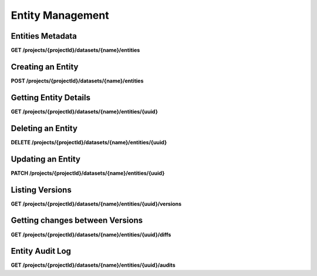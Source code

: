 .. auto generated file - DO NOT MODIFY 

Entity Management
=======================================================================================================================

.. raw:: html
  
  <p><em>(introduced: version 2023.3)</em></p><p>Version 2023.3 brings further core enhancements to Datasets and Entities, including several new endpoints for accessing information about Entities, as well as the ability to <em>create</em>,  <em>update</em>, and <em>soft-delete</em> Entities via the API.</p><p>An Entity is a specific person, place, or thing. Datasets represent collections of Entities. More information about how to set up and use Datasets can be found in the <a href="/central-api-dataset-management">Datasets</a> section of this documentation.</p>

Entities Metadata
---------------------------

**GET /projects/{projectId}/datasets/{name}/entities**

.. raw:: html

  <p>This endpoint returns a list of the Entities of a Dataset. Please note that this endpoint only returns metadata of the entities not the data. If you want to get the data of all entities then please refer to <a href="/central-api-odata-endpoints/#odata-form-service">OData Dataset Service</a>You can provide <code>?deleted=true</code> to get only deleted entities.</p>

.. dropdown:: Request

  **Parameters**

  .. list-table::
      :widths: 25 75
      :class: schema-table
      
      
      * - projectId


        - number
        
          .. raw:: html

            The numeric ID of the Project

          Example: ``16``
      * - name


        - string
        
          .. raw:: html

            Name of the Dataset

          Example: ``people``

  
.. dropdown:: Response

  **HTTP Status: 200**

  Content Type: application/json

  .. tab-set::

    .. tab-item:: Example

      .. code-block::

          [
            {
              "uuid": "uuid:85cb9aff-005e-4edd-9739-dc9c1a829c44",
              "createdAt": "2018-01-19T23:58:03.395Z",
              "updatedAt": "2018-03-21T12:45:02.312Z",
              "deletedAt": "2018-03-21T12:45:02.312Z",
              "creatorId": 1,
              "creator": {
                "createdAt": "2018-04-18T23:19:14.802Z",
                "displayName": "My Display Name",
                "id": 115,
                "type": "user",
                "updatedAt": "2018-04-18T23:42:11.406Z",
                "deletedAt": "2018-04-18T23:42:11.406Z"
              },
              "currentVersion": {
                "label": "John (88)",
                "current": true,
                "createdAt": "2018-03-21T12:45:02.312Z",
                "creatorId": 1,
                "userAgent": "Enketo/3.0.4",
                "creator": {
                  "createdAt": "2018-04-18T23:19:14.802Z",
                  "displayName": "My Display Name",
                  "id": 115,
                  "type": "user",
                  "updatedAt": "2018-04-18T23:42:11.406Z",
                  "deletedAt": "2018-04-18T23:42:11.406Z"
                }
              }
            }
          ]

    .. tab-item:: Schema

      .. raw:: html

        <p>Standard Response</p>

      .. list-table::
        :class: schema-table-wrap

        * - array


            .. list-table::
                :widths: 25 75
                :class: schema-table
                
                
                * - uuid


                  - string
                  
                    .. raw:: html

                      <p>The <code>uuid</code> of the Entity that uniquely identifies the Entity.</p>

                    Example: ``uuid:85cb9aff-005e-4edd-9739-dc9c1a829c44``
                * - createdAt


                  - string
                  
                    .. raw:: html

                      <p>ISO date format. The time that the server received the Entity.</p>

                    Example: ``2018-04-18 23:42:11.406000+00:00``
                * - updatedAt


                  - string
                  
                    .. raw:: html

                      <p>Timestamp of the last update in ISO date format. <code>null</code> when there is only one version of the Entity.</p>

                    Example: ``2018-04-18 23:42:11.406000+00:00``
                * - deletedAt


                  - string
                  
                    .. raw:: html

                      <p>Timestamp of the deletion in ISO date format. <code>null</code> if the Entity is not deleted.</p>

                    Example: ``2018-04-18 23:42:11.406000+00:00``
                * - creatorId


                  - number
                  
                    .. raw:: html

                      <p>The ID of the Actor (App User, User, or Public Link) that originally created the Entity.</p>

                    Example: ``1``
                * - currentVersion


                  - object
                  
                    .. raw:: html

                      <span></span>


                      
                    .. collapse:: expand
                      :class: nested-schema

                      .. list-table::
                          :widths: 25 75
                          :class: schema-table
                          
                          
                          * - label


                            - string
                            
                              .. raw:: html

                                <p>Label of the Entity</p>

                              Example: ``John (88)``
                          * - current


                            - boolean
                            
                              .. raw:: html

                                <p>if the version is the latest one</p>

                              Example: ``true``
                          * - creatorId


                            - number
                            
                              .. raw:: html

                                <p>The ID of the Actor (App User, User, or Public Link) that originally created the Entity.</p>

                              Example: ``1``
                          * - userAgent


                            - string
                            
                              .. raw:: html

                                <p>The self-identified <code>userAgent</code> of the device that created the <code>Entity</code> version.</p>

                              Example: ``Enketo/3.0.4``
                     

              
      .. raw:: html

        <p>Extended Response</p>

      .. list-table::
        :class: schema-table-wrap

        * - array


            .. list-table::
                :widths: 25 75
                :class: schema-table
                
                
                * - uuid


                  - string
                  
                    .. raw:: html

                      <p>The <code>uuid</code> of the Entity that uniquely identifies the Entity.</p>

                    Example: ``uuid:85cb9aff-005e-4edd-9739-dc9c1a829c44``
                * - createdAt


                  - string
                  
                    .. raw:: html

                      <p>ISO date format. The time that the server received the Entity.</p>

                    Example: ``2018-04-18 23:42:11.406000+00:00``
                * - updatedAt


                  - string
                  
                    .. raw:: html

                      <p>Timestamp of the last update in ISO date format. <code>null</code> when there is only one version of the Entity.</p>

                    Example: ``2018-04-18 23:42:11.406000+00:00``
                * - deletedAt


                  - string
                  
                    .. raw:: html

                      <p>Timestamp of the deletion in ISO date format. <code>null</code> if the Entity is not deleted.</p>

                    Example: ``2018-04-18 23:42:11.406000+00:00``
                * - creatorId


                  - number
                  
                    .. raw:: html

                      <p>The ID of the Actor (App User, User, or Public Link) that originally created the Entity.</p>

                    Example: ``1``
                * - currentVersion


                  - object
                  
                    .. raw:: html

                      <span></span>


                      
                    .. collapse:: expand
                      :class: nested-schema

                      .. list-table::
                          :widths: 25 75
                          :class: schema-table
                          
                          
                          * - label


                            - string
                            
                              .. raw:: html

                                <p>Label of the Entity</p>

                              Example: ``John (88)``
                          * - current


                            - boolean
                            
                              .. raw:: html

                                <p>if the version is the latest one</p>

                              Example: ``true``
                          * - creatorId


                            - number
                            
                              .. raw:: html

                                <p>The ID of the Actor (App User, User, or Public Link) that originally created the Entity.</p>

                              Example: ``1``
                          * - userAgent


                            - string
                            
                              .. raw:: html

                                <p>The self-identified <code>userAgent</code> of the device that created the <code>Entity</code> version.</p>

                              Example: ``Enketo/3.0.4``
                     
                * - creator


                  - object
                  
                    .. raw:: html

                      <span></span>


                      
                    .. collapse:: expand
                      :class: nested-schema

                      .. list-table::
                          :widths: 25 75
                          :class: schema-table
                          
                          
                          * - createdAt


                            - string
                            
                              .. raw:: html

                                <p>ISO date format</p>

                              Example: ``2018-04-18 23:19:14.802000+00:00``
                          * - displayName


                            - string
                            
                              .. raw:: html

                                <p>All <code>Actor</code>s, regardless of type, have a display name</p>

                              Example: ``My Display Name``
                          * - id


                            - number
                            
                              .. raw:: html

                                <span></span>

                              Example: ``115.0``
                          * - type


                            - enum
                            
                              .. raw:: html

                                <p>The type of actor</p>


                                
                              .. collapse:: expand
                                :class: nested-schema

                                .. list-table::
                                    :widths: 25 75
                                    :class: schema-table
                                    
                                    
                                    * - user


                                      - string
                                      

                                    * - field_key


                                      - string
                                      

                                    * - public_link


                                      - string
                                      

                                    * - singleUse


                                      - string
                                      

                               
                          * - updatedAt


                            - string
                            
                              .. raw:: html

                                <p>ISO date format</p>

                              Example: ``2018-04-18 23:42:11.406000+00:00``
                          * - deletedAt


                            - string
                            
                              .. raw:: html

                                <p>ISO date format</p>

                              Example: ``2018-04-18 23:42:11.406000+00:00``
                     

              
      

  **HTTP Status: 403**

  Content Type: application/json

  .. tab-set::

    .. tab-item:: Example

      .. code-block::

          {
            "code": "403.1",
            "message": "The authenticated actor does not have rights to perform that action."
          }

    .. tab-item:: Schema

      .. raw:: html

        <span></span>

      .. list-table::
        :class: schema-table-wrap

        * - object


              

            .. list-table::
                :widths: 25 75
                :class: schema-table
                
                
                * - code


                  - string
                  
                    .. raw:: html

                      <span></span>

                    Example: ``403.1``
                * - message


                  - string
                  
                    .. raw:: html

                      <span></span>

                    Example: ``The authenticated actor does not have rights to perform that action.``
              
      
Creating an Entity
----------------------------

**POST /projects/{projectId}/datasets/{name}/entities**

.. raw:: html

  <p>Creates an Entity in the Dataset. Request body takes the JSON representation of the Entity. It should have <code>uuid</code> and <code>label</code> property in addition to the user-defined properties of the Dataset in <code>data</code> property.</p><p>Value type of all properties is <code>string</code>.</p><p>You can provide header <code>X-Action-Notes</code> to store the metadata about the request. The metadata can retrieved using <a href="/central-api-entities/#entity-audit-log">Entity Audit Log</a></p>

.. dropdown:: Request

  **Parameters**

  .. list-table::
      :widths: 25 75
      :class: schema-table
      
      
      * - projectId


        - number
        
          .. raw:: html

            The numeric ID of the Project

          Example: ``16``
      * - name


        - string
        
          .. raw:: html

            Name of the Dataset

          Example: ``people``

  **Request body**

  .. tab-set::

    .. tab-item:: Example

      .. code-block::

          {
            "uuid": "54a405a0-53ce-4748-9788-d23a30cc3afa",
            "label": "John Doe (88)",
            "data": {
              "firstName": "John",
              "age": "88"
            }
          }

    .. tab-item:: Schema

      .. raw:: html

        <span></span>

      .. list-table::
        :class: schema-table-wrap

        * - object


              

            .. list-table::
                :widths: 25 75
                :class: schema-table
                
                
                * - uuid


                  - string
                  
                    .. raw:: html

                      <p>The <code>uuid</code> of the Entity that uniquely identifies the Entity.</p>

                * - label


                  - string
                  
                    .. raw:: html

                      <p>Label of the Entity</p>

                * - data


                  - object
                  
                    .. raw:: html

                      <span></span>


                      
                    .. collapse:: expand
                      :class: nested-schema

                      .. list-table::
                          :widths: 25 75
                          :class: schema-table
                          
                          
                          * - firstName


                            - string
                            
                              .. raw:: html

                                <span></span>

                              Example: ``John``
                          * - age


                            - string
                            
                              .. raw:: html

                                <span></span>

                              Example: ``88``
                     
              
  
  
.. dropdown:: Response

  **HTTP Status: 200**

  Content Type: application/json

  .. tab-set::

    .. tab-item:: Example

      .. code-block::

          {
            "uuid": "uuid:85cb9aff-005e-4edd-9739-dc9c1a829c44",
            "createdAt": "2018-01-19T23:58:03.395Z",
            "updatedAt": "2018-03-21T12:45:02.312Z",
            "deletedAt": "2018-03-21T12:45:02.312Z",
            "creatorId": 1,
            "currentVersion": {
              "label": "John (88)",
              "current": true,
              "createdAt": "2018-03-21T12:45:02.312Z",
              "creatorId": 1,
              "userAgent": "Enketo/3.0.4",
              "data": {
                "firstName": "John",
                "age": "88"
              }
            }
          }

    .. tab-item:: Schema

      .. raw:: html

        <span></span>

      .. list-table::
        :class: schema-table-wrap

        * - object


              

            .. list-table::
                :widths: 25 75
                :class: schema-table
                
                
                * - uuid


                  - string
                  
                    .. raw:: html

                      <p>The <code>uuid</code> of the Entity that uniquely identifies the Entity.</p>

                    Example: ``uuid:85cb9aff-005e-4edd-9739-dc9c1a829c44``
                * - createdAt


                  - string
                  
                    .. raw:: html

                      <p>ISO date format. The time that the server received the Entity.</p>

                    Example: ``2018-04-18 23:42:11.406000+00:00``
                * - updatedAt


                  - string
                  
                    .. raw:: html

                      <p>Timestamp of the last update in ISO date format. <code>null</code> when there is only one version of the Entity.</p>

                    Example: ``2018-04-18 23:42:11.406000+00:00``
                * - deletedAt


                  - string
                  
                    .. raw:: html

                      <p>Timestamp of the deletion in ISO date format. <code>null</code> if the Entity is not deleted.</p>

                    Example: ``2018-04-18 23:42:11.406000+00:00``
                * - creatorId


                  - number
                  
                    .. raw:: html

                      <p>The ID of the Actor (App User, User, or Public Link) that originally created the Entity.</p>

                    Example: ``1``
                * - currentVersion


                  - object
                  
                    .. raw:: html

                      <span></span>


                      
                    .. collapse:: expand
                      :class: nested-schema

                      .. list-table::
                          :widths: 25 75
                          :class: schema-table
                          
                          
                          * - label


                            - string
                            
                              .. raw:: html

                                <p>Label of the Entity</p>

                              Example: ``John (88)``
                          * - current


                            - boolean
                            
                              .. raw:: html

                                <p>if the version is the latest one</p>

                              Example: ``true``
                          * - creatorId


                            - number
                            
                              .. raw:: html

                                <p>The ID of the Actor (App User, User, or Public Link) that originally created the Entity.</p>

                              Example: ``1``
                          * - userAgent


                            - string
                            
                              .. raw:: html

                                <p>The self-identified <code>userAgent</code> of the device that created the <code>Entity</code> version.</p>

                              Example: ``Enketo/3.0.4``
                          * - data


                            - object
                            
                              .. raw:: html

                                <span></span>


                                
                              .. collapse:: expand
                                :class: nested-schema

                                .. list-table::
                                    :widths: 25 75
                                    :class: schema-table
                                    
                                    
                                    * - firstName


                                      - string
                                      
                                        .. raw:: html

                                          <span></span>

                                        Example: ``John``
                                    * - age


                                      - string
                                      
                                        .. raw:: html

                                          <span></span>

                                        Example: ``88``
                               
                     
              
      

  **HTTP Status: 403**

  Content Type: application/json

  .. tab-set::

    .. tab-item:: Example

      .. code-block::

          {
            "code": "403.1",
            "message": "The authenticated actor does not have rights to perform that action."
          }

    .. tab-item:: Schema

      .. raw:: html

        <span></span>

      .. list-table::
        :class: schema-table-wrap

        * - object


              

            .. list-table::
                :widths: 25 75
                :class: schema-table
                
                
                * - code


                  - string
                  
                    .. raw:: html

                      <span></span>

                    Example: ``403.1``
                * - message


                  - string
                  
                    .. raw:: html

                      <span></span>

                    Example: ``The authenticated actor does not have rights to perform that action.``
              
      
Getting Entity Details
--------------------------------

**GET /projects/{projectId}/datasets/{name}/entities/{uuid}**

.. raw:: html

  <p>This returns the metadata and current data of an Entity</p>

.. dropdown:: Request

  **Parameters**

  .. list-table::
      :widths: 25 75
      :class: schema-table
      
      
      * - projectId


        - number
        
          .. raw:: html

            The numeric ID of the Project

          Example: ``16``
      * - name


        - string
        
          .. raw:: html

            Name of the Dataset

          Example: ``people``
      * - uuid


        - string
        
          .. raw:: html

            UUID of the Entity

          Example: ``54a405a0-53ce-4748-9788-d23a30cc3afa``

  
.. dropdown:: Response

  **HTTP Status: 200**

  Content Type: application/json

  .. tab-set::

    .. tab-item:: Example

      .. code-block::

          {
            "uuid": "uuid:85cb9aff-005e-4edd-9739-dc9c1a829c44",
            "createdAt": "2018-01-19T23:58:03.395Z",
            "updatedAt": "2018-03-21T12:45:02.312Z",
            "deletedAt": "2018-03-21T12:45:02.312Z",
            "creatorId": 1,
            "creator": {
              "createdAt": "2018-04-18T23:19:14.802Z",
              "displayName": "My Display Name",
              "id": 115,
              "type": "user",
              "updatedAt": "2018-04-18T23:42:11.406Z",
              "deletedAt": "2018-04-18T23:42:11.406Z"
            },
            "currentVersion": {
              "label": "John (88)",
              "current": true,
              "createdAt": "2018-03-21T12:45:02.312Z",
              "creatorId": 1,
              "userAgent": "Enketo/3.0.4",
              "data": {
                "firstName": "John",
                "age": "88"
              },
              "creator": {
                "createdAt": "2018-04-18T23:19:14.802Z",
                "displayName": "My Display Name",
                "id": 115,
                "type": "user",
                "updatedAt": "2018-04-18T23:42:11.406Z",
                "deletedAt": "2018-04-18T23:42:11.406Z"
              }
            }
          }

    .. tab-item:: Schema

      .. raw:: html

        <span></span>

      .. list-table::
        :class: schema-table-wrap

        * - array


            .. list-table::
                :widths: 25 75
                :class: schema-table
                
                
                * - uuid


                  - string
                  
                    .. raw:: html

                      <p>The <code>uuid</code> of the Entity that uniquely identifies the Entity.</p>

                    Example: ``uuid:85cb9aff-005e-4edd-9739-dc9c1a829c44``
                * - createdAt


                  - string
                  
                    .. raw:: html

                      <p>ISO date format. The time that the server received the Entity.</p>

                    Example: ``2018-04-18 23:42:11.406000+00:00``
                * - updatedAt


                  - string
                  
                    .. raw:: html

                      <p>Timestamp of the last update in ISO date format. <code>null</code> when there is only one version of the Entity.</p>

                    Example: ``2018-04-18 23:42:11.406000+00:00``
                * - deletedAt


                  - string
                  
                    .. raw:: html

                      <p>Timestamp of the deletion in ISO date format. <code>null</code> if the Entity is not deleted.</p>

                    Example: ``2018-04-18 23:42:11.406000+00:00``
                * - creatorId


                  - number
                  
                    .. raw:: html

                      <p>The ID of the Actor (App User, User, or Public Link) that originally created the Entity.</p>

                    Example: ``1``
                * - currentVersion


                  - object
                  
                    .. raw:: html

                      <span></span>


                      
                    .. collapse:: expand
                      :class: nested-schema

                      .. list-table::
                          :widths: 25 75
                          :class: schema-table
                          
                          
                          * - label


                            - string
                            
                              .. raw:: html

                                <p>Label of the Entity</p>

                              Example: ``John (88)``
                          * - current


                            - boolean
                            
                              .. raw:: html

                                <p>if the version is the latest one</p>

                              Example: ``true``
                          * - creatorId


                            - number
                            
                              .. raw:: html

                                <p>The ID of the Actor (App User, User, or Public Link) that originally created the Entity.</p>

                              Example: ``1``
                          * - userAgent


                            - string
                            
                              .. raw:: html

                                <p>The self-identified <code>userAgent</code> of the device that created the <code>Entity</code> version.</p>

                              Example: ``Enketo/3.0.4``
                          * - data


                            - object
                            
                              .. raw:: html

                                <span></span>


                                
                              .. collapse:: expand
                                :class: nested-schema

                                .. list-table::
                                    :widths: 25 75
                                    :class: schema-table
                                    
                                    
                                    * - firstName


                                      - string
                                      
                                        .. raw:: html

                                          <span></span>

                                        Example: ``John``
                                    * - age


                                      - string
                                      
                                        .. raw:: html

                                          <span></span>

                                        Example: ``88``
                               
                     

              
      .. raw:: html

        <span></span>

      .. list-table::
        :class: schema-table-wrap

        * - array


            .. list-table::
                :widths: 25 75
                :class: schema-table
                
                
                * - uuid


                  - string
                  
                    .. raw:: html

                      <p>The <code>uuid</code> of the Entity that uniquely identifies the Entity.</p>

                    Example: ``uuid:85cb9aff-005e-4edd-9739-dc9c1a829c44``
                * - createdAt


                  - string
                  
                    .. raw:: html

                      <p>ISO date format. The time that the server received the Entity.</p>

                    Example: ``2018-04-18 23:42:11.406000+00:00``
                * - updatedAt


                  - string
                  
                    .. raw:: html

                      <p>Timestamp of the last update in ISO date format. <code>null</code> when there is only one version of the Entity.</p>

                    Example: ``2018-04-18 23:42:11.406000+00:00``
                * - deletedAt


                  - string
                  
                    .. raw:: html

                      <p>Timestamp of the deletion in ISO date format. <code>null</code> if the Entity is not deleted.</p>

                    Example: ``2018-04-18 23:42:11.406000+00:00``
                * - creatorId


                  - number
                  
                    .. raw:: html

                      <p>The ID of the Actor (App User, User, or Public Link) that originally created the Entity.</p>

                    Example: ``1``
                * - creator


                  - object
                  
                    .. raw:: html

                      <span></span>


                      
                    .. collapse:: expand
                      :class: nested-schema

                      .. list-table::
                          :widths: 25 75
                          :class: schema-table
                          
                          
                          * - createdAt


                            - string
                            
                              .. raw:: html

                                <p>ISO date format</p>

                              Example: ``2018-04-18 23:19:14.802000+00:00``
                          * - displayName


                            - string
                            
                              .. raw:: html

                                <p>All <code>Actor</code>s, regardless of type, have a display name</p>

                              Example: ``My Display Name``
                          * - id


                            - number
                            
                              .. raw:: html

                                <span></span>

                              Example: ``115.0``
                          * - type


                            - enum
                            
                              .. raw:: html

                                <p>The type of actor</p>


                                
                              .. collapse:: expand
                                :class: nested-schema

                                .. list-table::
                                    :widths: 25 75
                                    :class: schema-table
                                    
                                    
                                    * - user


                                      - string
                                      

                                    * - field_key


                                      - string
                                      

                                    * - public_link


                                      - string
                                      

                                    * - singleUse


                                      - string
                                      

                               
                          * - updatedAt


                            - string
                            
                              .. raw:: html

                                <p>ISO date format</p>

                              Example: ``2018-04-18 23:42:11.406000+00:00``
                          * - deletedAt


                            - string
                            
                              .. raw:: html

                                <p>ISO date format</p>

                              Example: ``2018-04-18 23:42:11.406000+00:00``
                     
                * - currentVersion


                  - object
                  
                    .. raw:: html

                      <span></span>


                      
                    .. collapse:: expand
                      :class: nested-schema

                      .. list-table::
                          :widths: 25 75
                          :class: schema-table
                          
                          
                          * - label


                            - string
                            
                              .. raw:: html

                                <p>Label of the Entity</p>

                              Example: ``John (88)``
                          * - current


                            - boolean
                            
                              .. raw:: html

                                <p>if the version is the latest one</p>

                              Example: ``true``
                          * - creatorId


                            - number
                            
                              .. raw:: html

                                <p>The ID of the Actor (App User, User, or Public Link) that originally created the Entity.</p>

                              Example: ``1``
                          * - userAgent


                            - string
                            
                              .. raw:: html

                                <p>The self-identified <code>userAgent</code> of the device that created the <code>Entity</code> version.</p>

                              Example: ``Enketo/3.0.4``
                          * - data


                            - object
                            
                              .. raw:: html

                                <span></span>


                                
                              .. collapse:: expand
                                :class: nested-schema

                                .. list-table::
                                    :widths: 25 75
                                    :class: schema-table
                                    
                                    
                                    * - firstName


                                      - string
                                      
                                        .. raw:: html

                                          <span></span>

                                        Example: ``John``
                                    * - age


                                      - string
                                      
                                        .. raw:: html

                                          <span></span>

                                        Example: ``88``
                               
                     

              
      

  **HTTP Status: 403**

  Content Type: application/json; extended

  .. tab-set::

    .. tab-item:: Example

      .. code-block::

          {
            "code": "pencil",
            "message": "pencil"
          }

    .. tab-item:: Schema

      .. raw:: html

        <span></span>

      .. list-table::
        :class: schema-table-wrap

        * - object


              

            .. list-table::
                :widths: 25 75
                :class: schema-table
                
                
                * - code


                  - string
                  
                    .. raw:: html

                      <span></span>

                * - message


                  - string
                  
                    .. raw:: html

                      <span></span>

              
      
Deleting an Entity
----------------------------

**DELETE /projects/{projectId}/datasets/{name}/entities/{uuid}**

.. raw:: html

  <p>Use this API to delete an Entity. With this API, Entity is soft-deleted, which means it is still in the database and you can retreive it by passing <code>?deleted=true</code> to <a href="/central-api-entities/#entities-metadata">GET /projects/:id/datasets/:name/entities</a>. In the future, we will provide a way to restore deleted entities and purge deleted entities.</p>

.. dropdown:: Request

  **Parameters**

  .. list-table::
      :widths: 25 75
      :class: schema-table
      
      
      * - projectId


        - number
        
          .. raw:: html

            The numeric ID of the Project

          Example: ``16``
      * - name


        - string
        
          .. raw:: html

            Name of the Dataset

          Example: ``people``
      * - uuid


        - string
        
          .. raw:: html

            UUID of the Entity

          Example: ``54a405a0-53ce-4748-9788-d23a30cc3afa``

  
.. dropdown:: Response

  **HTTP Status: 200**

  Content Type: application/json

  .. tab-set::

    .. tab-item:: Example

      .. code-block::

          {
            "message": "Success"
          }

    .. tab-item:: Schema

      .. raw:: html

        <span></span>

      .. list-table::
        :class: schema-table-wrap

        * - object


              

            .. list-table::
                :widths: 25 75
                :class: schema-table
                
                
                * - message


                  - string
                  
                    .. raw:: html

                      <span></span>

                    Example: ``Success``
              
      

  **HTTP Status: 403**

  Content Type: application/json

  .. tab-set::

    .. tab-item:: Example

      .. code-block::

          {
            "code": "403.1",
            "message": "The authenticated actor does not have rights to perform that action."
          }

    .. tab-item:: Schema

      .. raw:: html

        <span></span>

      .. list-table::
        :class: schema-table-wrap

        * - object


              

            .. list-table::
                :widths: 25 75
                :class: schema-table
                
                
                * - code


                  - string
                  
                    .. raw:: html

                      <span></span>

                * - message


                  - string
                  
                    .. raw:: html

                      <span></span>

              
      
Updating an Entity
----------------------------

**PATCH /projects/{projectId}/datasets/{name}/entities/{uuid}**

.. raw:: html

  <p>Use this API to update one or all properties of an Entity. It will throw <code>400 - Bad Request</code> if any of the updating properties doesn't exist in the dataset.</p><p>To unset value of any property, you can set it to empty string (&quot;&quot;). Setting it to <code>null</code> will throw an error.</p>

.. dropdown:: Request

  **Parameters**

  .. list-table::
      :widths: 25 75
      :class: schema-table
      
      
      * - projectId


        - number
        
          .. raw:: html

            The numeric ID of the Project

          Example: ``16``
      * - name


        - string
        
          .. raw:: html

            Name of the Dataset

          Example: ``people``
      * - uuid


        - string
        
          .. raw:: html

            UUID of the Entity

          Example: ``54a405a0-53ce-4748-9788-d23a30cc3afa``

  **Request body**

  .. tab-set::

    .. tab-item:: Example

      .. code-block::

          {
            "label": "John Doe (88)",
            "data": {
              "firstName": "John",
              "age": "88"
            }
          }

    .. tab-item:: Schema

      .. raw:: html

        <span></span>

      .. list-table::
        :class: schema-table-wrap

        * - object


              

            .. list-table::
                :widths: 25 75
                :class: schema-table
                
                
                * - label


                  - string
                  
                    .. raw:: html

                      <p>Label of the Entity</p>

                * - data


                  - object
                  
                    .. raw:: html

                      <span></span>


                      
                    .. collapse:: expand
                      :class: nested-schema

                      .. list-table::
                          :widths: 25 75
                          :class: schema-table
                          
                          
                          * - firstName


                            - string
                            
                              .. raw:: html

                                <span></span>

                              Example: ``John``
                          * - age


                            - string
                            
                              .. raw:: html

                                <span></span>

                              Example: ``88``
                     
              
  
  
.. dropdown:: Response

  **HTTP Status: 200**

  Content Type: application/json

  .. tab-set::

    .. tab-item:: Example

      .. code-block::

          {
            "uuid": "uuid:85cb9aff-005e-4edd-9739-dc9c1a829c44",
            "createdAt": "2018-01-19T23:58:03.395Z",
            "updatedAt": "2018-03-21T12:45:02.312Z",
            "deletedAt": "2018-03-21T12:45:02.312Z",
            "creatorId": 1,
            "currentVersion": {
              "label": "John (88)",
              "current": true,
              "createdAt": "2018-03-21T12:45:02.312Z",
              "creatorId": 1,
              "userAgent": "Enketo/3.0.4",
              "data": {
                "firstName": "John",
                "age": "88"
              }
            }
          }

    .. tab-item:: Schema

      .. raw:: html

        <span></span>

      .. list-table::
        :class: schema-table-wrap

        * - object


              

            .. list-table::
                :widths: 25 75
                :class: schema-table
                
                
                * - uuid


                  - string
                  
                    .. raw:: html

                      <p>The <code>uuid</code> of the Entity that uniquely identifies the Entity.</p>

                    Example: ``uuid:85cb9aff-005e-4edd-9739-dc9c1a829c44``
                * - createdAt


                  - string
                  
                    .. raw:: html

                      <p>ISO date format. The time that the server received the Entity.</p>

                    Example: ``2018-04-18 23:42:11.406000+00:00``
                * - updatedAt


                  - string
                  
                    .. raw:: html

                      <p>Timestamp of the last update in ISO date format. <code>null</code> when there is only one version of the Entity.</p>

                    Example: ``2018-04-18 23:42:11.406000+00:00``
                * - deletedAt


                  - string
                  
                    .. raw:: html

                      <p>Timestamp of the deletion in ISO date format. <code>null</code> if the Entity is not deleted.</p>

                    Example: ``2018-04-18 23:42:11.406000+00:00``
                * - creatorId


                  - number
                  
                    .. raw:: html

                      <p>The ID of the Actor (App User, User, or Public Link) that originally created the Entity.</p>

                    Example: ``1``
                * - currentVersion


                  - object
                  
                    .. raw:: html

                      <span></span>


                      
                    .. collapse:: expand
                      :class: nested-schema

                      .. list-table::
                          :widths: 25 75
                          :class: schema-table
                          
                          
                          * - label


                            - string
                            
                              .. raw:: html

                                <p>Label of the Entity</p>

                              Example: ``John (88)``
                          * - current


                            - boolean
                            
                              .. raw:: html

                                <p>if the version is the latest one</p>

                              Example: ``true``
                          * - creatorId


                            - number
                            
                              .. raw:: html

                                <p>The ID of the Actor (App User, User, or Public Link) that originally created the Entity.</p>

                              Example: ``1``
                          * - userAgent


                            - string
                            
                              .. raw:: html

                                <p>The self-identified <code>userAgent</code> of the device that created the <code>Entity</code> version.</p>

                              Example: ``Enketo/3.0.4``
                          * - data


                            - object
                            
                              .. raw:: html

                                <span></span>


                                
                              .. collapse:: expand
                                :class: nested-schema

                                .. list-table::
                                    :widths: 25 75
                                    :class: schema-table
                                    
                                    
                                    * - firstName


                                      - string
                                      
                                        .. raw:: html

                                          <span></span>

                                        Example: ``John``
                                    * - age


                                      - string
                                      
                                        .. raw:: html

                                          <span></span>

                                        Example: ``88``
                               
                     
              
      

  **HTTP Status: 403**

  Content Type: application/json; extended

  .. tab-set::

    .. tab-item:: Example

      .. code-block::

          {
            "code": "pencil",
            "message": "pencil"
          }

    .. tab-item:: Schema

      .. raw:: html

        <span></span>

      .. list-table::
        :class: schema-table-wrap

        * - object


              

            .. list-table::
                :widths: 25 75
                :class: schema-table
                
                
                * - code


                  - string
                  
                    .. raw:: html

                      <span></span>

                * - message


                  - string
                  
                    .. raw:: html

                      <span></span>

              
      
Listing Versions
--------------------------

**GET /projects/{projectId}/datasets/{name}/entities/{uuid}/versions**

.. raw:: html

  <p>This returns the Entity metadata and data for every version of this Entity, in ascending creation order.</p><p>This endpoint supports retrieving extended metadata; provide a header <code>X-Extended-Metadata: true</code> to return a <code>creator</code> data object alongside the <code>creatorId</code> Actor ID reference.</p>

.. dropdown:: Request

  **Parameters**

  .. list-table::
      :widths: 25 75
      :class: schema-table
      
      
      * - projectId


        - number
        
          .. raw:: html

            The numeric ID of the Project

          Example: ``16``
      * - name


        - string
        
          .. raw:: html

            Name of the Dataset

          Example: ``people``
      * - uuid


        - string
        
          .. raw:: html

            UUID of the Entity

          Example: ``54a405a0-53ce-4748-9788-d23a30cc3afa``

  
.. dropdown:: Response

  **HTTP Status: 200**

  Content Type: application/json

  .. tab-set::

    .. tab-item:: Example

      .. code-block::

          [
            {
              "label": "John (88)",
              "current": true,
              "createdAt": "2018-03-21T12:45:02.312Z",
              "creatorId": 1,
              "userAgent": "Enketo/3.0.4",
              "data": {
                "firstName": "John",
                "age": "88"
              },
              "creator": {
                "createdAt": "2018-04-18T23:19:14.802Z",
                "displayName": "My Display Name",
                "id": 115,
                "type": "user",
                "updatedAt": "2018-04-18T23:42:11.406Z",
                "deletedAt": "2018-04-18T23:42:11.406Z"
              }
            }
          ]

    .. tab-item:: Schema

      .. raw:: html

        <p>Standard Response</p>

      .. list-table::
        :class: schema-table-wrap

        * - array


            .. list-table::
                :widths: 25 75
                :class: schema-table
                
                
                * - label


                  - string
                  
                    .. raw:: html

                      <p>Label of the Entity</p>

                    Example: ``John (88)``
                * - current


                  - boolean
                  
                    .. raw:: html

                      <p>if the version is the latest one</p>

                    Example: ``true``
                * - creatorId


                  - number
                  
                    .. raw:: html

                      <p>The ID of the Actor (App User, User, or Public Link) that originally created the Entity.</p>

                    Example: ``1``
                * - userAgent


                  - string
                  
                    .. raw:: html

                      <p>The self-identified <code>userAgent</code> of the device that created the <code>Entity</code> version.</p>

                    Example: ``Enketo/3.0.4``
                * - data


                  - object
                  
                    .. raw:: html

                      <span></span>


                      
                    .. collapse:: expand
                      :class: nested-schema

                      .. list-table::
                          :widths: 25 75
                          :class: schema-table
                          
                          
                          * - firstName


                            - string
                            
                              .. raw:: html

                                <span></span>

                              Example: ``John``
                          * - age


                            - string
                            
                              .. raw:: html

                                <span></span>

                              Example: ``88``
                     

              
      .. raw:: html

        <p>Extended Response</p>

      .. list-table::
        :class: schema-table-wrap

        * - array


            .. list-table::
                :widths: 25 75
                :class: schema-table
                
                
                * - label


                  - string
                  
                    .. raw:: html

                      <p>Label of the Entity</p>

                    Example: ``John (88)``
                * - current


                  - boolean
                  
                    .. raw:: html

                      <p>if the version is the latest one</p>

                    Example: ``true``
                * - creatorId


                  - number
                  
                    .. raw:: html

                      <p>The ID of the Actor (App User, User, or Public Link) that originally created the Entity.</p>

                    Example: ``1``
                * - userAgent


                  - string
                  
                    .. raw:: html

                      <p>The self-identified <code>userAgent</code> of the device that created the <code>Entity</code> version.</p>

                    Example: ``Enketo/3.0.4``
                * - data


                  - object
                  
                    .. raw:: html

                      <span></span>


                      
                    .. collapse:: expand
                      :class: nested-schema

                      .. list-table::
                          :widths: 25 75
                          :class: schema-table
                          
                          
                          * - firstName


                            - string
                            
                              .. raw:: html

                                <span></span>

                              Example: ``John``
                          * - age


                            - string
                            
                              .. raw:: html

                                <span></span>

                              Example: ``88``
                     
                * - reator


                  - object
                  
                    .. raw:: html

                      <span></span>


                      
                    .. collapse:: expand
                      :class: nested-schema

                      .. list-table::
                          :widths: 25 75
                          :class: schema-table
                          
                          
                          * - createdAt


                            - string
                            
                              .. raw:: html

                                <p>ISO date format</p>

                              Example: ``2018-04-18 23:19:14.802000+00:00``
                          * - displayName


                            - string
                            
                              .. raw:: html

                                <p>All <code>Actor</code>s, regardless of type, have a display name</p>

                              Example: ``My Display Name``
                          * - id


                            - number
                            
                              .. raw:: html

                                <span></span>

                              Example: ``115.0``
                          * - type


                            - enum
                            
                              .. raw:: html

                                <p>The type of actor</p>


                                
                              .. collapse:: expand
                                :class: nested-schema

                                .. list-table::
                                    :widths: 25 75
                                    :class: schema-table
                                    
                                    
                                    * - user


                                      - string
                                      

                                    * - field_key


                                      - string
                                      

                                    * - public_link


                                      - string
                                      

                                    * - singleUse


                                      - string
                                      

                               
                          * - updatedAt


                            - string
                            
                              .. raw:: html

                                <p>ISO date format</p>

                              Example: ``2018-04-18 23:42:11.406000+00:00``
                          * - deletedAt


                            - string
                            
                              .. raw:: html

                                <p>ISO date format</p>

                              Example: ``2018-04-18 23:42:11.406000+00:00``
                     

              
      

  **HTTP Status: 403**

  Content Type: application/json; extended

  .. tab-set::

    .. tab-item:: Example

      .. code-block::

          {
            "code": "pencil",
            "message": "pencil"
          }

    .. tab-item:: Schema

      .. raw:: html

        <span></span>

      .. list-table::
        :class: schema-table-wrap

        * - object


              

            .. list-table::
                :widths: 25 75
                :class: schema-table
                
                
                * - code


                  - string
                  
                    .. raw:: html

                      <span></span>

                * - message


                  - string
                  
                    .. raw:: html

                      <span></span>

              
      
Getting changes between Versions
------------------------------------------

**GET /projects/{projectId}/datasets/{name}/entities/{uuid}/diffs**

.. raw:: html

  <p>This returns the changes, or edits, between different versions of an Entity. These changes are returned as an array of arrays. Between two Entities, there is an array of objects representing how each property changed. This change object contains the old and new values, as well as the property name.</p>

.. dropdown:: Request

  **Parameters**

  .. list-table::
      :widths: 25 75
      :class: schema-table
      
      
      * - projectId


        - number
        
          .. raw:: html

            The numeric ID of the Project

          Example: ``16``
      * - name


        - string
        
          .. raw:: html

            Name of the Dataset

          Example: ``people``
      * - uuid


        - string
        
          .. raw:: html

            UUID of the Entity

          Example: ``54a405a0-53ce-4748-9788-d23a30cc3afa``

  
.. dropdown:: Response

  **HTTP Status: 200**

  Content Type: application/json

  .. tab-set::

    .. tab-item:: Example

      .. code-block::

          [
            [
              {
                "new": "John",
                "old": "Dana",
                "propertyName": "firstName"
              },
              {
                "new": "Doe",
                "old": "Roe",
                "propertyName": "lastName"
              },
              {
                "new": "John Doe",
                "old": "Jane Roe",
                "propertyName": "label"
              }
            ],
            [
              {
                "new": "Robert",
                "old": "Doe",
                "propertyName": "firstName"
              },
              {
                "new": "Robert Doe",
                "old": "Doe Doe",
                "propertyName": "label"
              }
            ]
          ]

    .. tab-item:: Schema

      .. raw:: html

        <span></span>

      .. list-table::
        :class: schema-table-wrap

        * - array


            .. list-table::
                :widths: 25 75
                :class: schema-table
                
                
                * - None


                  - object
                  
                    .. raw:: html

                      <span></span>


                      
                    .. collapse:: expand
                      :class: nested-schema

                      .. list-table::
                          :widths: 25 75
                          :class: schema-table
                          
                          
                          * - new


                            - string
                            
                              .. raw:: html

                                <p>The new value of this property.</p>

                              Example: ``John``
                          * - old


                            - string
                            
                              .. raw:: html

                                <p>The old value of this property.</p>

                              Example: ``Jane``
                          * - propertyName


                            - string
                            
                              .. raw:: html

                                <p>The name of the property that is changed.</p>

                              Example: ``name``
                     

              
      

  **HTTP Status: 403**

  Content Type: application/json

  .. tab-set::

    .. tab-item:: Example

      .. code-block::

          {
            "code": "403.1",
            "message": "The authenticated actor does not have rights to perform that action."
          }

    .. tab-item:: Schema

      .. raw:: html

        <span></span>

      .. list-table::
        :class: schema-table-wrap

        * - object


              

            .. list-table::
                :widths: 25 75
                :class: schema-table
                
                
                * - code


                  - string
                  
                    .. raw:: html

                      <span></span>

                * - message


                  - string
                  
                    .. raw:: html

                      <span></span>

              
      
Entity Audit Log
--------------------------

**GET /projects/{projectId}/datasets/{name}/entities/{uuid}/audits**

.. raw:: html

  <p>Returns <a href="/central-api-system-endpoints/#server-audit-logs">Server Audit Logs</a> relating to an Entity. They will be returned most recent first.</p>

.. dropdown:: Request

  **Parameters**

  .. list-table::
      :widths: 25 75
      :class: schema-table
      
      
      * - projectId


        - number
        
          .. raw:: html

            The numeric ID of the Project

          Example: ``16``
      * - name


        - string
        
          .. raw:: html

            Name of the Dataset

          Example: ``people``
      * - uuid


        - string
        
          .. raw:: html

            UUID of the Entity

          Example: ``54a405a0-53ce-4748-9788-d23a30cc3afa``

  
.. dropdown:: Response

  **HTTP Status: 200**

  Content Type: application/json

  .. tab-set::

    .. tab-item:: Example

      .. code-block::

          [
            {
              "actorId": 42,
              "action": "entity.create",
              "acteeId": "85cb9aff-005e-4edd-9739-dc9c1a829c44",
              "loggedAt": "2018-04-18T23:19:14.802Z"
            }
          ]

    .. tab-item:: Schema

      .. raw:: html

        <span></span>

      .. list-table::
        :class: schema-table-wrap

        * - array


            .. list-table::
                :widths: 25 75
                :class: schema-table
                
                
                * - actorId


                  - number
                  
                    .. raw:: html

                      <p>The ID of the actor, if any, that initiated the action.</p>

                    Example: ``42``
                * - action


                  - string
                  
                    .. raw:: html

                      <p>The action that was taken.</p>

                    Example: ``form.create``
                * - acteeId


                  - string
                  
                    .. raw:: html

                      <p>The ID of the permissioning object against which the action was taken.</p>

                    Example: ``85cb9aff-005e-4edd-9739-dc9c1a829c44``
                * - details


                  - object
                  
                    .. raw:: html

                      <p>Additional details about the action that vary according to the type of action.</p>

                * - loggedAt


                  - string
                  
                    .. raw:: html

                      <p>ISO date format</p>

                    Example: ``2018-04-18T23:19:14.802Z``

              
      

  **HTTP Status: 403**

  Content Type: application/json

  .. tab-set::

    .. tab-item:: Example

      .. code-block::

          {
            "code": "403.1",
            "message": "The authenticated actor does not have rights to perform that action."
          }

    .. tab-item:: Schema

      .. raw:: html

        <span></span>

      .. list-table::
        :class: schema-table-wrap

        * - object


              

            .. list-table::
                :widths: 25 75
                :class: schema-table
                
                
                * - code


                  - string
                  
                    .. raw:: html

                      <span></span>

                * - message


                  - string
                  
                    .. raw:: html

                      <span></span>

              
      

